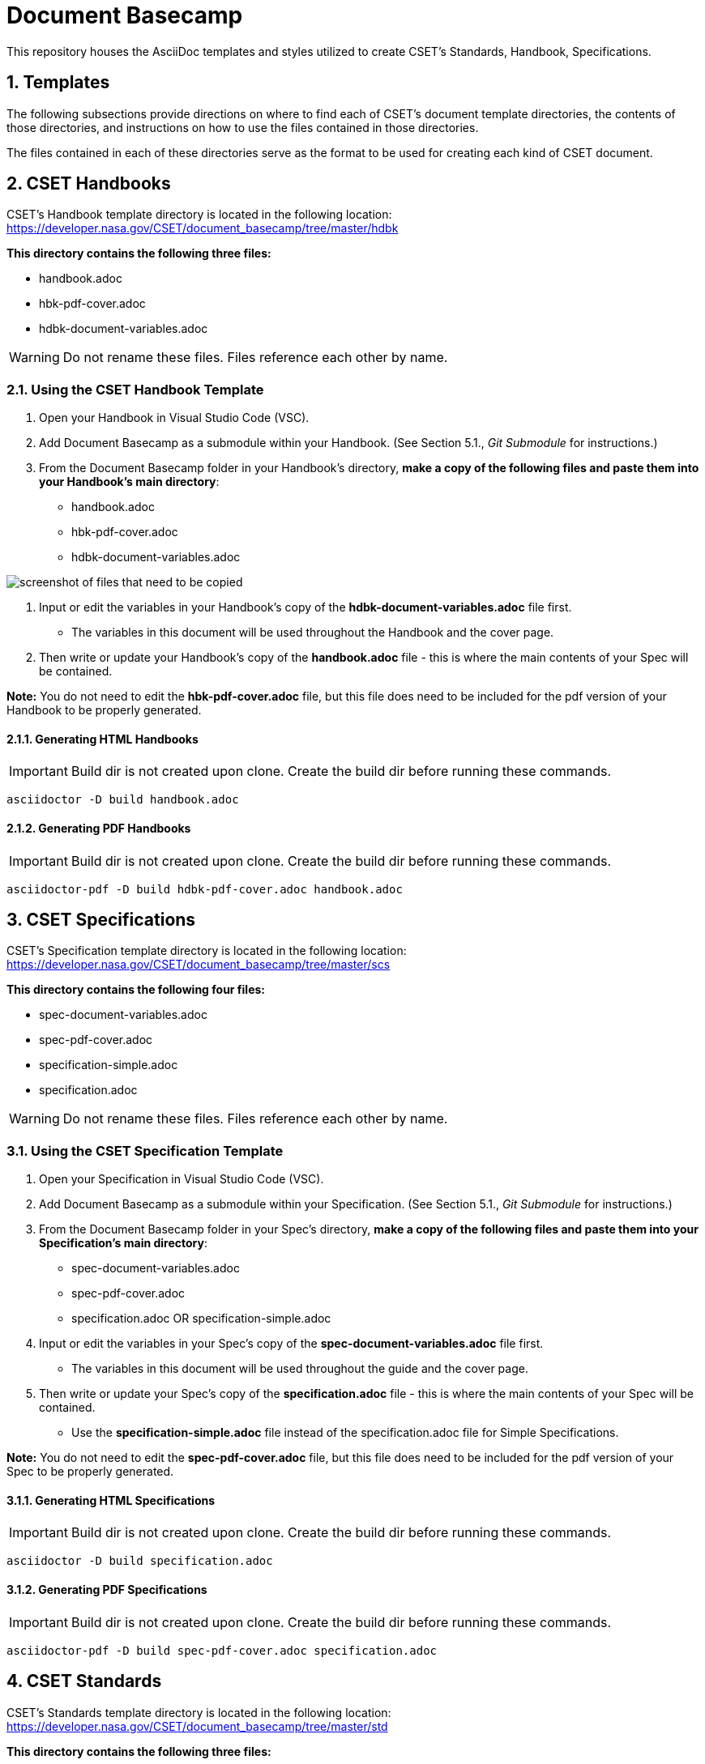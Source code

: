 = Document Basecamp

This repository houses the AsciiDoc templates and styles utilized to create CSET's Standards, Handbook, Specifications.

:numbered:

== Templates
The following subsections provide directions on where to find each of CSET's document template directories, the contents of those directories, and instructions on how to use the files contained in those directories. 

The files contained in each of these directories serve as the format to be used for creating each kind of CSET document. 

== CSET Handbooks
CSET's Handbook template directory is located in the following location: https://developer.nasa.gov/CSET/document_basecamp/tree/master/hdbk

*This directory contains the following three files:*

* handbook.adoc
* hbk-pdf-cover.adoc
* hdbk-document-variables.adoc

WARNING: Do not rename these files. Files reference each other by name.

=== Using the CSET Handbook Template

1. Open your Handbook in Visual Studio Code (VSC).
2. Add Document Basecamp as a submodule within your Handbook. (See Section 5.1., _Git Submodule_ for instructions.)
3. From the Document Basecamp folder in your Handbook's directory, *make a copy of the following files and paste them into your Handbook's main directory*: 

 * handbook.adoc
 * hbk-pdf-cover.adoc
 * hdbk-document-variables.adoc

image::images/template.copy.png[screenshot of files that need to be copied]

4. Input or edit the variables in your Handbook's copy of the *hdbk-document-variables.adoc* file first. 
** The variables in this document will be used throughout the Handbook and the cover page. 
5. Then write or update your Handbook's copy of the *handbook.adoc* file - this is where the main contents of your Spec will be contained. 

*Note:* You do not need to edit the *hbk-pdf-cover.adoc* file, but this file does need to be included for the pdf version of your Handbook to be properly generated. 

==== Generating HTML Handbooks

IMPORTANT: Build dir is not created upon clone. Create the build dir before running these commands. 

[source]
----
asciidoctor -D build handbook.adoc
----

==== Generating PDF Handbooks

IMPORTANT: Build dir is not created upon clone. Create the build dir before running these commands. 

[source]
----
asciidoctor-pdf -D build hdbk-pdf-cover.adoc handbook.adoc
----

== CSET Specifications
CSET's Specification template directory is located in the following location: https://developer.nasa.gov/CSET/document_basecamp/tree/master/scs

*This directory contains the following four files:*

* spec-document-variables.adoc
* spec-pdf-cover.adoc
* specification-simple.adoc
* specification.adoc

WARNING: Do not rename these files. Files reference each other by name.

=== Using the CSET Specification Template

1. Open your Specification in Visual Studio Code (VSC).
2. Add Document Basecamp as a submodule within your Specification. (See Section 5.1., _Git Submodule_ for instructions.)
3. From the Document Basecamp folder in your Spec's directory, *make a copy of the following files and paste them into your Specification's main directory*: 
 * spec-document-variables.adoc
 * spec-pdf-cover.adoc
 * specification.adoc  OR specification-simple.adoc
4. Input or edit the variables in your Spec's copy of the *spec-document-variables.adoc* file first. 
** The variables in this document will be used throughout the guide and the cover page. 
5. Then write or update your Spec's copy of the *specification.adoc* file - this is where the main contents of your Spec will be contained. 
** Use the *specification-simple.adoc* file instead of the specification.adoc file for Simple Specifications. 

*Note:* You do not need to edit the *spec-pdf-cover.adoc* file, but this file does need to be included for the pdf version of your Spec to be properly generated. 


==== Generating HTML Specifications

IMPORTANT: Build dir is not created upon clone. Create the build dir before running these commands. 

[source]
----
asciidoctor -D build specification.adoc
----

==== Generating PDF Specifications

IMPORTANT: Build dir is not created upon clone. Create the build dir before running these commands. 

[source]
----
asciidoctor-pdf -D build spec-pdf-cover.adoc specification.adoc
----

== CSET Standards
CSET's Standards template directory is located in the following location: https://developer.nasa.gov/CSET/document_basecamp/tree/master/std

*This directory contains the following three files:*

* standard.adoc
* std-document-variables.adoc
* std-pdf-cover.adoc

WARNING: Do not rename these files. Files reference each other by name.

=== Using the CSET Standard Template

1. Open your Standard in Visual Studio Code (VSC).
2. Add Document Basecamp as a submodule within your Standard. (See Section 5.1., _Git Submodule_ for instructions.)
3. From the Document Basecamp folder in your Standard's directory, *make a copy of the following files and paste them into your Standard's main directory*: 

 * standard.adoc
 * std-document-variables.adoc
 * std-pdf-cover.adoc

4. Input or edit the variables in your Standard's copy of the *std-document-variables.adoc* file first. 
** The variables in this document will be used throughout the Standard and the cover page. 
5. Then write or update your Standard's copy of the *standard.adoc* file - this is where the main contents of your Spec will be contained. 

*Note:*  You do not need to edit the *std-pdf-cover.adoc* file, but this file does need to be included for the pdf version of your Spec to be properly generated. 

==== Generating HTML Standards

IMPORTANT: Build dir is not created upon clone. Create the build dir before running these commands. 

[source]
----
asciidoctor -D build standard.adoc
----

==== Generating PDF Standards

IMPORTANT: Build dir is not created upon clone. Create the build dir before running these commands. 

[source]
----
asciidoctor-pdf -D build std-pdf-cover.adoc standard.adoc
----

== Git Workflow

=== Git Submodule 

Adding the Document Basecamp to a document tree uses the git submodule command. The document_basecamp directory will be added as a submodule in the repository. 

.Command Line Submodule
[source]
----
git submodule add https://developer.nasa.gov/CSET/document_basecamp.git
git add .
git commit -m "adding document_basecamp to document"
git push origin <branch name>
----

=== Continued Maintenance

Cloning or fetching the document_basecamp from a previous commit, this is done in the root of the document. Before you run these commands you should see a .gitmodule file (hidden) and a document_basecamp directory that is empty.

Adding document_basecamp after cloning a repository

[source]
----
git submodule init
git submodule update
----

Updating a submodule

[source]
----
cd document_basecamp
git fetch
git merge -s recursive -Xours origin origin/master
----